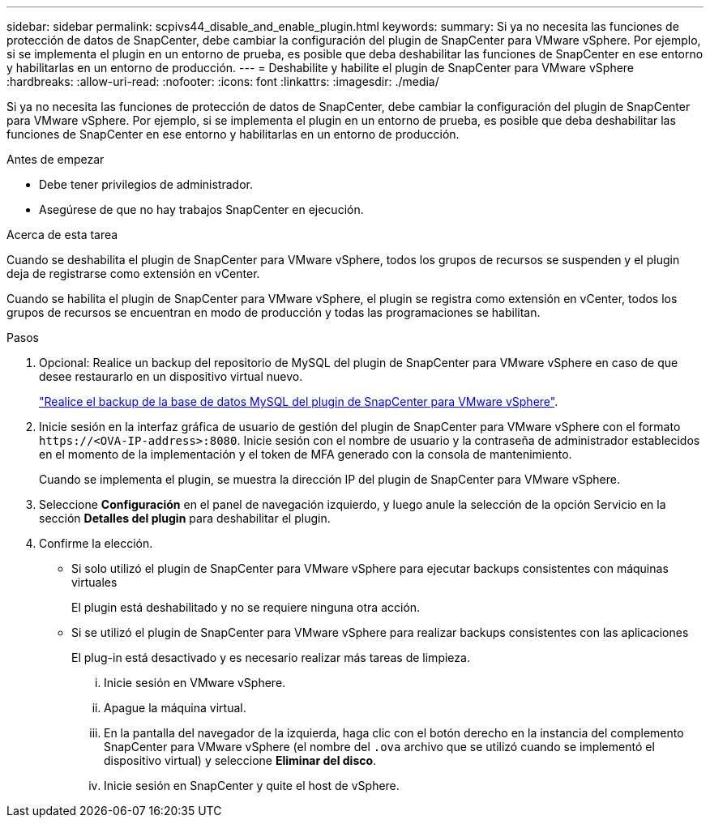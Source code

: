 ---
sidebar: sidebar 
permalink: scpivs44_disable_and_enable_plugin.html 
keywords:  
summary: Si ya no necesita las funciones de protección de datos de SnapCenter, debe cambiar la configuración del plugin de SnapCenter para VMware vSphere. Por ejemplo, si se implementa el plugin en un entorno de prueba, es posible que deba deshabilitar las funciones de SnapCenter en ese entorno y habilitarlas en un entorno de producción. 
---
= Deshabilite y habilite el plugin de SnapCenter para VMware vSphere
:hardbreaks:
:allow-uri-read: 
:nofooter: 
:icons: font
:linkattrs: 
:imagesdir: ./media/


[role="lead"]
Si ya no necesita las funciones de protección de datos de SnapCenter, debe cambiar la configuración del plugin de SnapCenter para VMware vSphere. Por ejemplo, si se implementa el plugin en un entorno de prueba, es posible que deba deshabilitar las funciones de SnapCenter en ese entorno y habilitarlas en un entorno de producción.

.Antes de empezar
* Debe tener privilegios de administrador.
* Asegúrese de que no hay trabajos SnapCenter en ejecución.


.Acerca de esta tarea
Cuando se deshabilita el plugin de SnapCenter para VMware vSphere, todos los grupos de recursos se suspenden y el plugin deja de registrarse como extensión en vCenter.

Cuando se habilita el plugin de SnapCenter para VMware vSphere, el plugin se registra como extensión en vCenter, todos los grupos de recursos se encuentran en modo de producción y todas las programaciones se habilitan.

.Pasos
. Opcional: Realice un backup del repositorio de MySQL del plugin de SnapCenter para VMware vSphere en caso de que desee restaurarlo en un dispositivo virtual nuevo.
+
link:scpivs44_back_up_the_snapcenter_plug-in_for_vmware_vsphere_mysql_database.html["Realice el backup de la base de datos MySQL del plugin de SnapCenter para VMware vSphere"].

. Inicie sesión en la interfaz gráfica de usuario de gestión del plugin de SnapCenter para VMware vSphere con el formato `\https://<OVA-IP-address>:8080`. Inicie sesión con el nombre de usuario y la contraseña de administrador establecidos en el momento de la implementación y el token de MFA generado con la consola de mantenimiento.
+
Cuando se implementa el plugin, se muestra la dirección IP del plugin de SnapCenter para VMware vSphere.

. Seleccione *Configuración* en el panel de navegación izquierdo, y luego anule la selección de la opción Servicio en la sección *Detalles del plugin* para deshabilitar el plugin.
. Confirme la elección.
+
** Si solo utilizó el plugin de SnapCenter para VMware vSphere para ejecutar backups consistentes con máquinas virtuales
+
El plugin está deshabilitado y no se requiere ninguna otra acción.

** Si se utilizó el plugin de SnapCenter para VMware vSphere para realizar backups consistentes con las aplicaciones
+
El plug-in está desactivado y es necesario realizar más tareas de limpieza.

+
... Inicie sesión en VMware vSphere.
... Apague la máquina virtual.
... En la pantalla del navegador de la izquierda, haga clic con el botón derecho en la instancia del complemento SnapCenter para VMware vSphere (el nombre del `.ova` archivo que se utilizó cuando se implementó el dispositivo virtual) y seleccione *Eliminar del disco*.
... Inicie sesión en SnapCenter y quite el host de vSphere.





